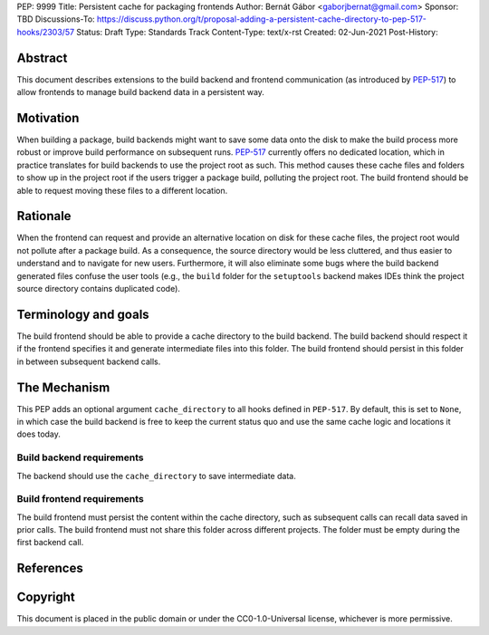 PEP: 9999
Title: Persistent cache for packaging frontends
Author: Bernát Gábor <gaborjbernat@gmail.com>
Sponsor: TBD
Discussions-To: https://discuss.python.org/t/proposal-adding-a-persistent-cache-directory-to-pep-517-hooks/2303/57
Status: Draft
Type: Standards Track
Content-Type: text/x-rst
Created: 02-Jun-2021
Post-History: 


Abstract
========

This document describes extensions to the build backend and frontend communication (as introduced by `PEP-517`_) to allow frontends to manage build backend
data in a persistent way.

Motivation
==========

When building a package, build backends might want to save some data onto the disk to make the build process more robust or improve build performance on subsequent runs. `PEP-517`_ currently offers no dedicated location, which in practice translates for build backends to use the project root as such. This method causes these cache files and folders to show up in the project root if the users trigger a package build, polluting the project root. The build frontend should be able to request moving these files to a different location.

Rationale
=========

When the frontend can request and provide an alternative location on disk for these cache files, the project root would not pollute after a package build. As a consequence, the source directory would be less cluttered, and thus easier to understand and to navigate for new users. Furthermore, it will also eliminate some bugs where the build backend generated files confuse the user tools (e.g., the ``build`` folder for the ``setuptools`` backend makes IDEs think the project source directory contains duplicated code).

Terminology and goals
=====================

The build frontend should be able to provide a cache directory to the build backend. The build backend should respect it if the frontend specifies it and generate intermediate files into this folder. The build frontend should persist in this folder in between subsequent backend calls.

The Mechanism
=============

This PEP adds an optional argument ``cache_directory`` to all hooks defined in ``PEP-517``. By default, this is set to ``None``, in which case the build backend is free to keep the current status quo and use the same cache logic and locations it does today.

Build backend requirements
--------------------------
The backend should use the ``cache_directory`` to save intermediate data.

Build frontend requirements
---------------------------
The build frontend must persist the content within the cache directory, such as subsequent calls can recall data saved in prior calls. The build frontend must not share this folder across different projects. The folder must be empty during the first backend call.

References
==========

.. _`PEP-517`: https://www.python.org/dev/peps/pep-0517/

Copyright
=========

This document is placed in the public domain or under the
CC0-1.0-Universal license, whichever is more permissive.

..
   Local Variables:
   mode: indented-text
   indent-tabs-mode: nil
   sentence-end-double-space: t
   fill-column: 70
   coding: utf-8
   End:
